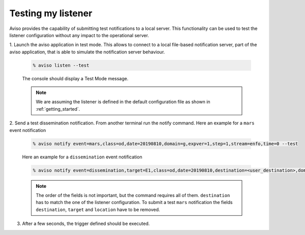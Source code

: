 .. _testing_my_listener:

Testing my listener
=====================

Aviso provides the capability of submitting test notifications to a local server. This functionality can 
be used to test the listener configuration without any impact to the operational server.

1. Launch the aviso application in test mode. This allows to connect to a local file-based notification 
server, part of the aviso application, that is able to simulate the notification server behaviour.

   .. code-block:: console

      % aviso listen --test
   The console should display a Test Mode message. 

   .. note::
   
      We are assuming the listener is defined in the default configuration file as shown in :ref:`getting_started`.

2. Send a test dissemination notification. From another terminal run the notify command. 
Here an example for a ``mars`` event notification

   .. code-block:: console

      % aviso notify event=mars,class=od,date=20190810,domain=g,expver=1,step=1,stream=enfo,time=0 --test

   Here an example for a ``dissemination`` event notification

   .. code-block:: console

      % aviso notify event=dissemination,target=E1,class=od,date=20190810,destination=<user_destination>,domain=g,expver=1,step=1,stream=enfo,time=0,location=xxxx --test

   .. note::
     
      The order of the fields is not important, but the command requires all of them. ``destination`` has to match the one of the listener configuration. 
      To submit a test ``mars`` notification the fields ``destination``, ``target`` and ``location`` have to be removed.

3. After a few seconds, the trigger defined should be executed. 